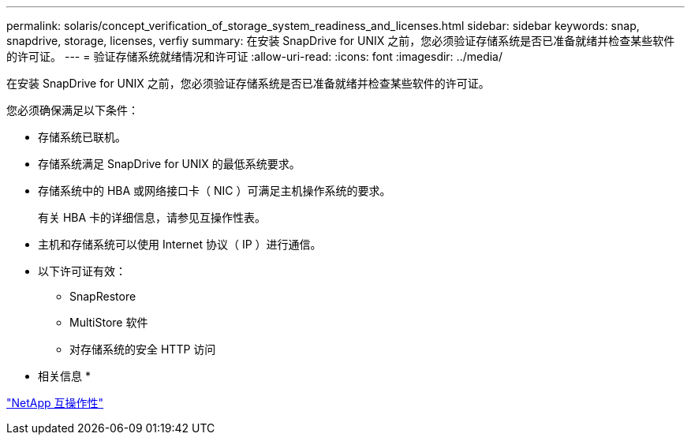 ---
permalink: solaris/concept_verification_of_storage_system_readiness_and_licenses.html 
sidebar: sidebar 
keywords: snap, snapdrive, storage, licenses, verfiy 
summary: 在安装 SnapDrive for UNIX 之前，您必须验证存储系统是否已准备就绪并检查某些软件的许可证。 
---
= 验证存储系统就绪情况和许可证
:allow-uri-read: 
:icons: font
:imagesdir: ../media/


[role="lead"]
在安装 SnapDrive for UNIX 之前，您必须验证存储系统是否已准备就绪并检查某些软件的许可证。

您必须确保满足以下条件：

* 存储系统已联机。
* 存储系统满足 SnapDrive for UNIX 的最低系统要求。
* 存储系统中的 HBA 或网络接口卡（ NIC ）可满足主机操作系统的要求。
+
有关 HBA 卡的详细信息，请参见互操作性表。

* 主机和存储系统可以使用 Internet 协议（ IP ）进行通信。
* 以下许可证有效：
+
** SnapRestore
** MultiStore 软件
** 对存储系统的安全 HTTP 访问




* 相关信息 *

https://mysupport.netapp.com/NOW/products/interoperability["NetApp 互操作性"]
